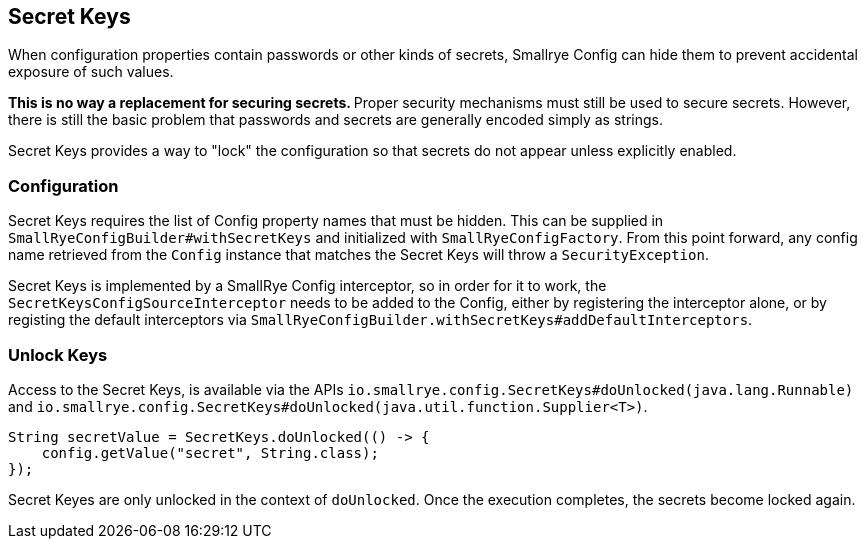 [[secret-keys]]
== Secret Keys

When configuration properties contain passwords or other kinds of secrets, Smallrye Config can hide them to
prevent accidental exposure of such values.

**This is no way a replacement for securing secrets. ** Proper security mechanisms must still be used to secure
secrets. However, there is still the basic problem that passwords and secrets are generally encoded simply as
strings.

Secret Keys provides a way to "lock" the configuration so that secrets do not appear unless explicitly enabled.

=== Configuration

Secret Keys requires the list of Config property names that must be hidden. This can be supplied in
`SmallRyeConfigBuilder#withSecretKeys` and initialized with `SmallRyeConfigFactory`. From this point forward, any
config name retrieved from the `Config` instance that matches the Secret Keys will throw a `SecurityException`.

Secret Keys is implemented by a SmallRye Config interceptor, so in order for it to work, the
`SecretKeysConfigSourceInterceptor` needs to be added to the Config, either by registering the interceptor alone, or
by registing the default interceptors via `SmallRyeConfigBuilder.withSecretKeys#addDefaultInterceptors`.

=== Unlock Keys

Access to the Secret Keys, is available via the APIs `io.smallrye.config.SecretKeys#doUnlocked(java.lang.Runnable)` and
`io.smallrye.config.SecretKeys#doUnlocked(java.util.function.Supplier<T>)`.

[source,java]
----
String secretValue = SecretKeys.doUnlocked(() -> {
    config.getValue("secret", String.class);
});
----

Secret Keyes are only unlocked in the context of `doUnlocked`. Once the execution completes, the secrets become
locked again.
